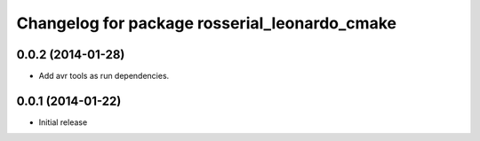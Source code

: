 ^^^^^^^^^^^^^^^^^^^^^^^^^^^^^^^^^^^^^^^^^^^^^^
Changelog for package rosserial_leonardo_cmake
^^^^^^^^^^^^^^^^^^^^^^^^^^^^^^^^^^^^^^^^^^^^^^

0.0.2 (2014-01-28)
------------------
* Add avr tools as run dependencies.

0.0.1 (2014-01-22)
------------------
* Initial release 
